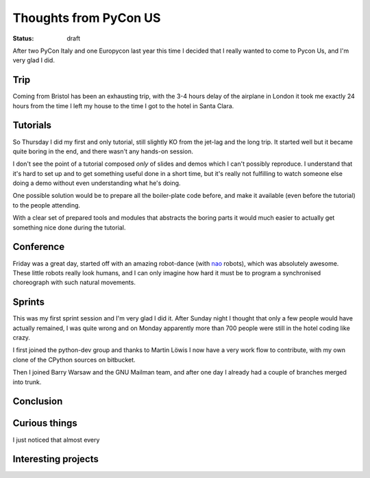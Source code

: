 Thoughts from PyCon US
######################

:status: draft

.. roads
.. links
.. robots

After two PyCon Italy and one Europycon last year this time I decided
that I really wanted to come to Pycon Us, and I'm very glad I did.

Trip
====

Coming from Bristol has been an exhausting trip, with the 3-4 hours
delay of the airplane in London it took me exactly 24 hours from the
time I left my house to the time I got to the hotel in Santa Clara.

.. I had only some vague ideas about what the silicon valley really is,
.. but the first and most impressive thing is definitively the sizes.


Tutorials
=========

So Thursday I did my first and only tutorial, still slightly KO from
the jet-lag and the long trip.  It started well but it became quite
boring in the end, and there wasn't any hands-on session.

I don't see the point of a tutorial composed *only* of slides and
demos which I can't possibly reproduce.  I understand that it's hard
to set up and to get something useful done in a short time, but it's
really not fulfilling to watch someone else doing a demo without even
understanding what he's doing.

One possible solution would be to prepare all the boiler-plate code
before, and make it available (even before the tutorial) to the people
attending.

With a clear set of prepared tools and modules that abstracts the
boring parts it would much easier to actually get something nice done
during the tutorial.


Conference
==========

Friday was a great day, started off with an amazing robot-dance (with
nao_ robots), which was absolutely awesome. These little robots really
look humans, and I can only imagine how hard it must be to program a
synchronised choreograph with such natural movements.



.. _nao: nao_website

Sprints
=======

This was my first sprint session and I'm very glad I did it.  After
Sunday night I thought that only a few people would have actually
remained, I was quite wrong and on Monday apparently more than 700
people were still in the hotel coding like crazy.

I first joined the python-dev group and thanks to Martin Löwis I now
have a very work flow to contribute, with my own clone of the CPython
sources on bitbucket.

Then I joined Barry Warsaw and the GNU Mailman team, and after one day
I already had a couple of branches merged into trunk.


Conclusion
==========

.. special thanks to the foundation

Curious things
==============

I just noticed that almost every 

.. _`California city names`: http://www.greenspun.com/bboard/q-and-a-fetch-msg.tcl?msg_id=0004BJ


Interesting projects
====================

.. _enaml: https://github.com/enthought/enaml
.. _parsimonious: https://github.com/erikrose/parsimonious
.. _configglue: https://launchpad.net/configglue
.. _asoa: http://www.aosabook.org/en/index.html
.. _d3: http://mbostock.github.com/d3/
.. _pycscope: https://github.com/portante/pycscope
.. _pyvideo: http://pyvideo.org/
.. _pyrasite: https://github.com/lmacken/pyrasite
.. _`pyrasite gui`: https://github.com/lmacken/pyrasite-gui
.. _numba: https://github.com/ContinuumIO/numba
